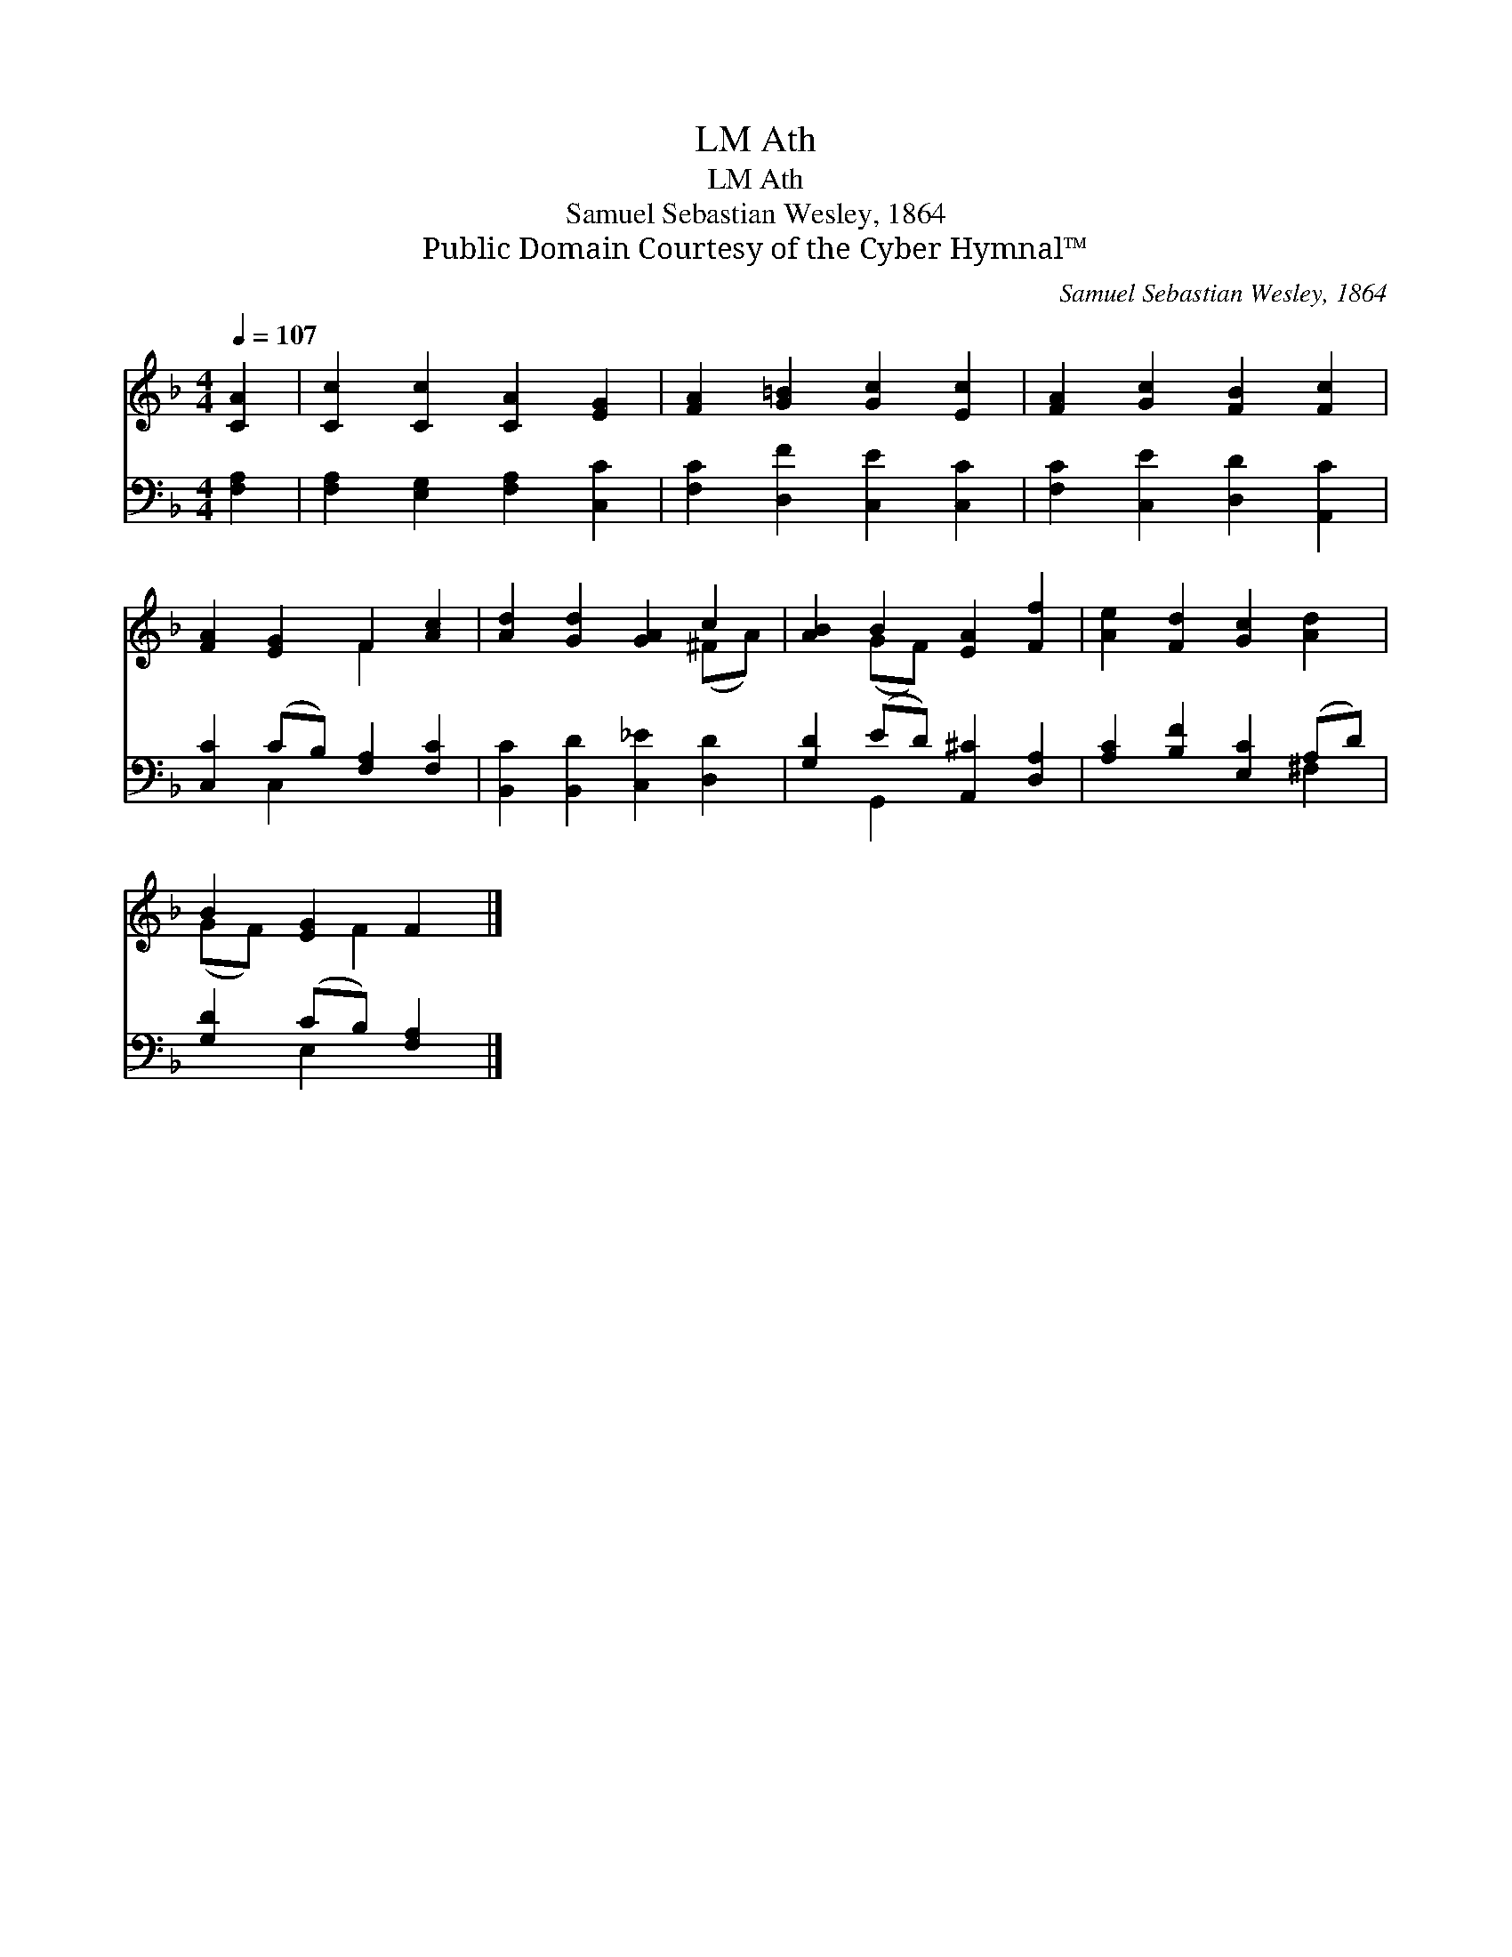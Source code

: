 X:1
T:Ath, LM
T:Ath, LM
T:Samuel Sebastian Wesley, 1864
T:Public Domain Courtesy of the Cyber Hymnal™
C:Samuel Sebastian Wesley, 1864
Z:Public Domain
Z:Courtesy of the Cyber Hymnal™
%%score ( 1 2 ) ( 3 4 )
L:1/8
Q:1/4=107
M:4/4
K:F
V:1 treble 
V:2 treble 
V:3 bass 
V:4 bass 
V:1
 [CA]2 | [Cc]2 [Cc]2 [CA]2 [EG]2 | [FA]2 [G=B]2 [Gc]2 [Ec]2 | [FA]2 [Gc]2 [FB]2 [Fc]2 | %4
 [FA]2 [EG]2 F2 [Ac]2 | [Ad]2 [Gd]2 [GA]2 c2 | [AB]2 B2 [EA]2 [Ff]2 | [Ae]2 [Fd]2 [Gc]2 [Ad]2 | %8
 B2 [EG]2 F2 |] %9
V:2
 x2 | x8 | x8 | x8 | x4 F2 x2 | x6 (^FA) | x2 (GF) x4 | x8 | (GF) x F2 x |] %9
V:3
 [F,A,]2 | [F,A,]2 [E,G,]2 [F,A,]2 [C,C]2 | [F,C]2 [D,F]2 [C,E]2 [C,C]2 | %3
 [F,C]2 [C,E]2 [D,D]2 [A,,C]2 | [C,C]2 (CB,) [F,A,]2 [F,C]2 | [B,,C]2 [B,,D]2 [C,_E]2 [D,D]2 | %6
 [G,D]2 (ED) [A,,^C]2 [D,A,]2 | [A,C]2 [B,F]2 [E,C]2 (A,D) | [G,D]2 (CB,) [F,A,]2 |] %9
V:4
 x2 | x8 | x8 | x8 | x2 C,2 x4 | x8 | x2 G,,2 x4 | x6 ^F,2 | x2 E,2 x2 |] %9


